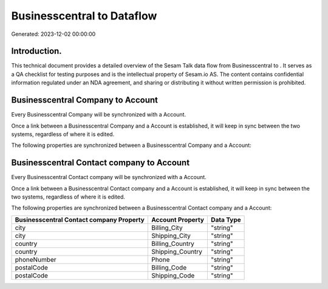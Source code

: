 ============================
Businesscentral to  Dataflow
============================

Generated: 2023-12-02 00:00:00

Introduction.
------------

This technical document provides a detailed overview of the Sesam Talk data flow from Businesscentral to . It serves as a QA checklist for testing purposes and is the intellectual property of Sesam.io AS. The content contains confidential information regulated under an NDA agreement, and sharing or distributing it without written permission is prohibited.

Businesscentral Company to  Account
-----------------------------------
Every Businesscentral Company will be synchronized with a  Account.

Once a link between a Businesscentral Company and a  Account is established, it will keep in sync between the two systems, regardless of where it is edited.

The following properties are synchronized between a Businesscentral Company and a  Account:

.. list-table::
   :header-rows: 1

   * - Businesscentral Company Property
     -  Account Property
     -  Data Type


Businesscentral Contact company to  Account
-------------------------------------------
Every Businesscentral Contact company will be synchronized with a  Account.

Once a link between a Businesscentral Contact company and a  Account is established, it will keep in sync between the two systems, regardless of where it is edited.

The following properties are synchronized between a Businesscentral Contact company and a  Account:

.. list-table::
   :header-rows: 1

   * - Businesscentral Contact company Property
     -  Account Property
     -  Data Type
   * - city
     - Billing_City
     - "string"
   * - city
     - Shipping_City
     - "string"
   * - country
     - Billing_Country
     - "string"
   * - country
     - Shipping_Country
     - "string"
   * - phoneNumber
     - Phone
     - "string"
   * - postalCode
     - Billing_Code
     - "string"
   * - postalCode
     - Shipping_Code
     - "string"

